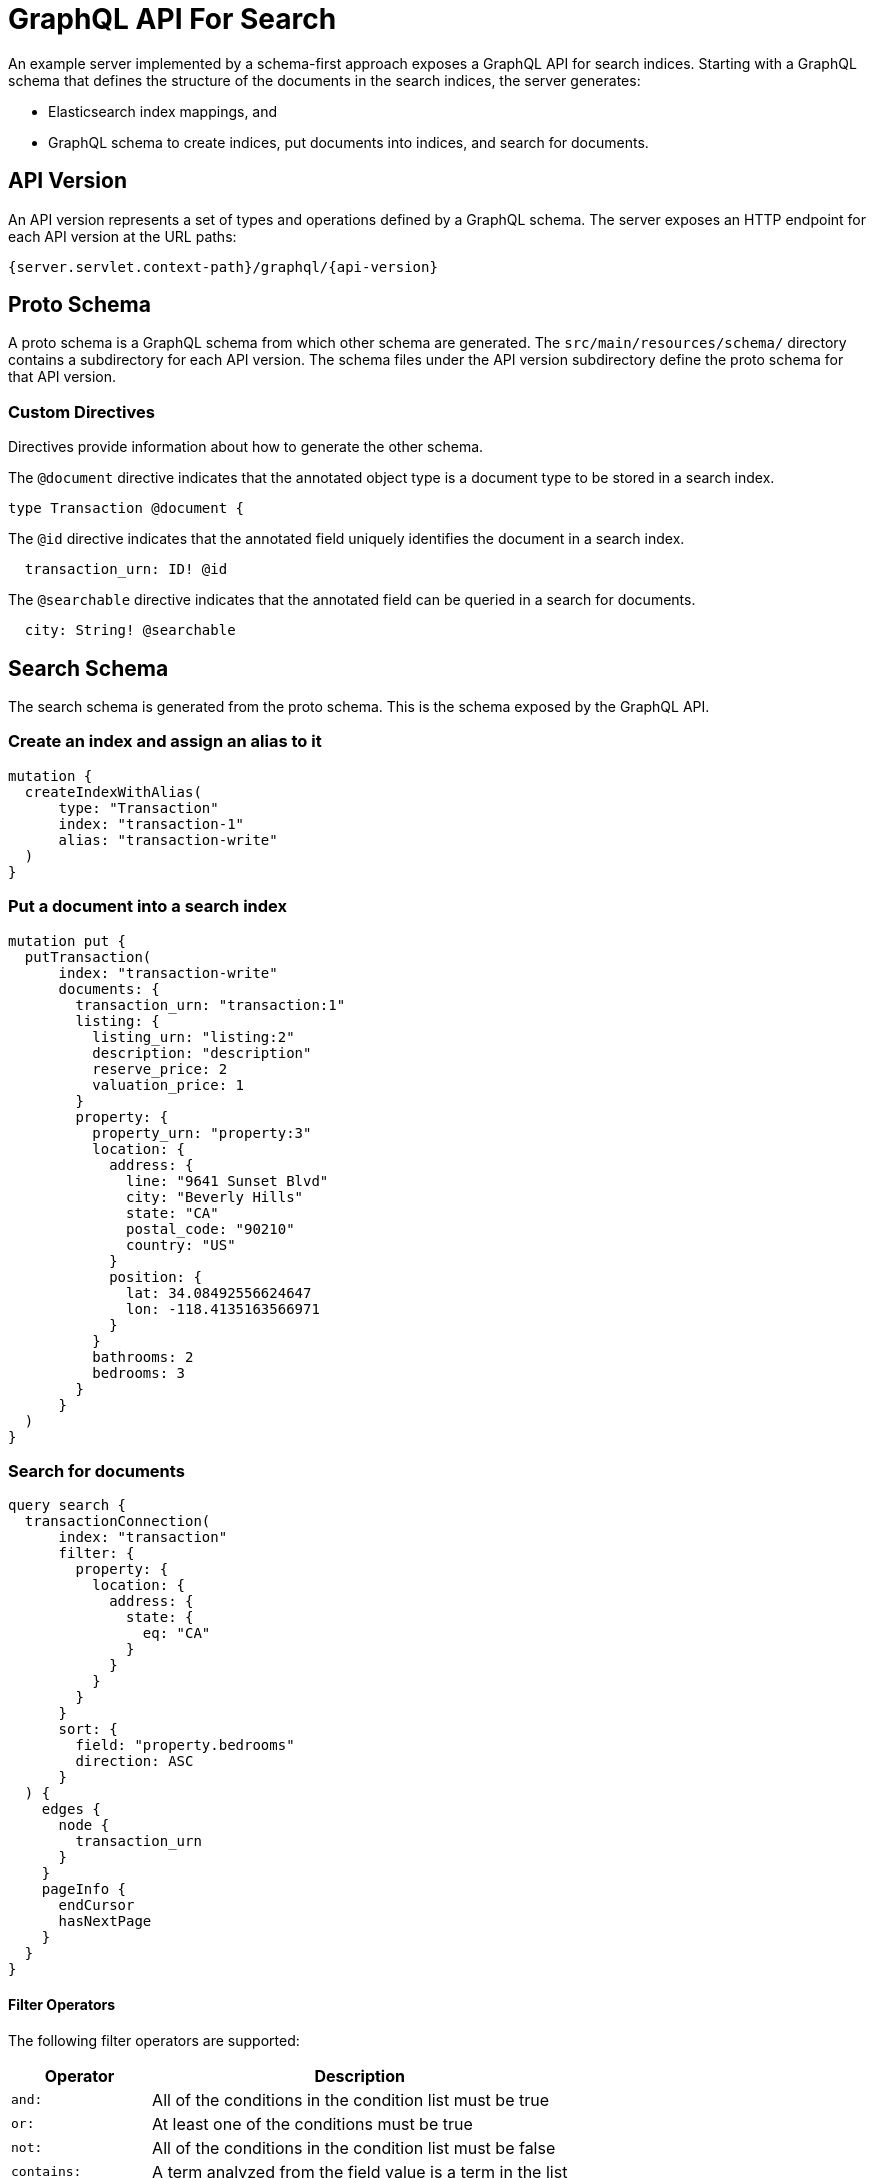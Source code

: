 = GraphQL API For Search

An example server implemented by a schema-first approach exposes a GraphQL API for search indices.
Starting with a GraphQL schema that defines the structure of the documents in the search indices,
the server generates:

  * Elasticsearch index mappings, and
  * GraphQL schema to create indices, put documents into indices, and search for documents.


== API Version

An API version represents a set of types and operations defined by a GraphQL schema.
The server exposes an HTTP endpoint for each API version at the URL paths:
----
{server.servlet.context-path}/graphql/{api-version}
----

== Proto Schema

A proto schema is a GraphQL schema from which other schema are generated.
The `src/main/resources/schema/` directory contains a subdirectory for each API version.
The schema files under the API version subdirectory define the proto schema for that API version.


=== Custom Directives

Directives provide information about how to generate the other schema.

The `@document` directive indicates that the annotated object type is a document type to be stored
in a search index.
[source,graphql]
----
type Transaction @document {
----

The `@id` directive indicates that the annotated field uniquely identifies the document in a search
index.
[source,graphql]
----
  transaction_urn: ID! @id
----

The `@searchable` directive indicates that the annotated field can be queried in a search for
documents.
[source,graphql]
----
  city: String! @searchable
----


== Search Schema

The search schema is generated from the proto schema.
This is the schema exposed by the GraphQL API.


=== Create an index and assign an alias to it
[source,graphql]
----
mutation {
  createIndexWithAlias(
      type: "Transaction"
      index: "transaction-1"
      alias: "transaction-write"
  )
}
----


=== Put a document into a search index
[source,graphql]
----
mutation put {
  putTransaction(
      index: "transaction-write"
      documents: {
        transaction_urn: "transaction:1"
        listing: {
          listing_urn: "listing:2"
          description: "description"
          reserve_price: 2
          valuation_price: 1
        }
        property: {
          property_urn: "property:3"
          location: {
            address: {
              line: "9641 Sunset Blvd"
              city: "Beverly Hills"
              state: "CA"
              postal_code: "90210"
              country: "US"
            }
            position: {
              lat: 34.08492556624647
              lon: -118.4135163566971
            }
          }
          bathrooms: 2
          bedrooms: 3
        }
      }
  )
}
----


=== Search for documents
[source,graphql]
----
query search {
  transactionConnection(
      index: "transaction"
      filter: {
        property: {
          location: {
            address: {
              state: {
                eq: "CA"
              }
            }
          }
        }
      }
      sort: {
        field: "property.bedrooms"
        direction: ASC
      }
  ) {
    edges {
      node {
        transaction_urn
      }
    }
    pageInfo {
      endCursor
      hasNextPage
    }
  }
}
----


==== Filter Operators

The following filter operators are supported:
[cols="1,3"]
|===
| Operator | Description

| `and:` | All of the conditions in the condition list must be true
| `or:` | At least one of the conditions must be true
| `not:` | All of the conditions in the condition list must be false
| `contains:` | A term analyzed from the field value is a term in the list
| `eq:` | Equal to
| `in:` | The field value is a value in the list
| `gt:` | Greater than
| `gte:` | Greater than or equal to
| `lt:` | Less than
| `lte:` | Less than or equal to
| `exists:` | Whether the field has a value
|===
